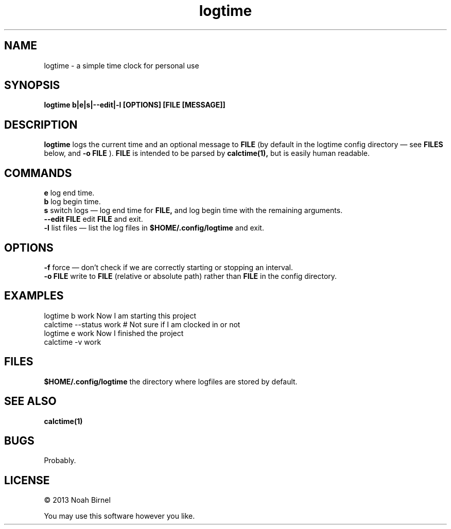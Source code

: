 .TH logtime 1 logtime\-0.0.1
.SH NAME
logtime \- a simple time clock for personal use
.SH SYNOPSIS
.B logtime b|e|s|--edit|-l [OPTIONS] [FILE [MESSAGE]]
.SH DESCRIPTION
.B logtime
logs the current time and an optional message to
.B FILE
(by default in the logtime config directory \(em see
.B FILES
below, and 
.B -o FILE
).
.B FILE 
is intended to be parsed by 
.B calctime(1),
but is easily human readable.
.SH COMMANDS
.B e
log end time.
.br
.B b
log begin time.
.br
.B s
switch logs \(em
log end time for
.B FILE, 
and log begin time with the remaining arguments.
.br
.B --edit FILE
edit 
.B FILE
and exit.
.br
.B -l
list files \(em
list the log files in 
.B $HOME/.config/logtime
and exit.
.br
.SH OPTIONS
.B -f
force \(em
don't check if we are correctly starting or stopping an interval.
.br
.B -o FILE
write to 
.B FILE
(relative or absolute path)
rather than 
.B FILE
in the config directory.
.br
.SH EXAMPLES
logtime b work Now I am starting this project
.br
calctime --status work     # Not sure if I am clocked in or not
.br
logtime e work Now I finished the project
.br
calctime -v work
.SH FILES
.B $HOME/.config/logtime
the directory where logfiles are stored by default.
.SH SEE ALSO
.B calctime(1)
.SH BUGS
Probably.
.SH LICENSE
\(co 2013 Noah Birnel
.sp
You may use this software however you like.
